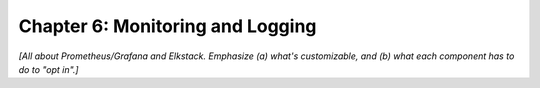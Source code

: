 Chapter 6:  Monitoring and Logging
==================================
	
*[All about Prometheus/Grafana and Elkstack. Emphasize (a) what's
customizable, and (b) what each component has to do to "opt in".]*

